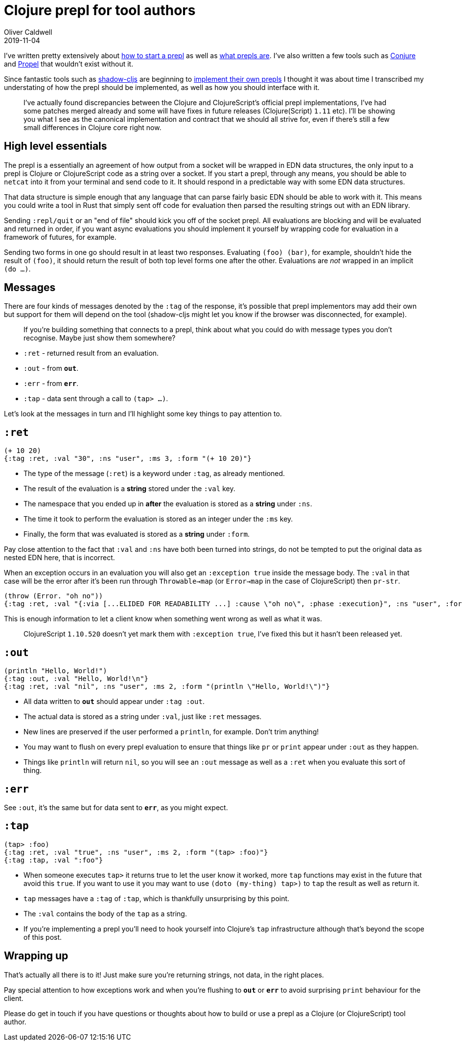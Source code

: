 = Clojure prepl for tool authors
Oliver Caldwell
2019-11-04

I've written pretty extensively about https://oli.me.uk/repling-into-projects-with-prepl-and-propel/[how to start a prepl] as well as https://oli.me.uk/clojure-socket-prepl-cookbook/[what prepls are]. I've also written a few tools such as https://github.com/Olical/conjure[Conjure] and https://github.com/Olical/propel[Propel] that wouldn't exist without it.

Since fantastic tools such as https://github.com/thheller/shadow-cljs[shadow-cljs] are beginning to https://github.com/thheller/shadow-cljs/issues/508[implement their own prepls] I thought it was about time I transcribed my understating of how the prepl should be implemented, as well as how you should interface with it.

____
I've actually found discrepancies between the Clojure and ClojureScript's official prepl implementations, I've had some patches merged already and some will have fixes in future releases (Clojure(Script) `1.11` etc). I'll be showing you what I see as the canonical implementation and contract that we should all strive for, even if there's still a few small differences in Clojure core right now.
____

== High level essentials

The prepl is a essentially an agreement of how output from a socket will be wrapped in EDN data structures, the only input to a prepl is Clojure or ClojureScript code as a string over a socket. If you start a prepl, through any means, you should be able to `netcat` into it from your terminal and send code to it. It should respond in a predictable way with some EDN data structures.

That data structure is simple enough that any language that can parse fairly basic EDN should be able to work with it. This means you could write a tool in Rust that simply sent off code for evaluation then parsed the resulting strings out with an EDN library.

Sending `:repl/quit` or an "end of file" should kick you off of the socket prepl. All evaluations are blocking and will be evaluated and returned in order, if you want async evaluations you should implement it yourself by wrapping code for evaluation in a framework of futures, for example.

Sending two forms in one go should result in at least two responses. Evaluating `(foo) (bar)`, for example, shouldn't hide the result of `(foo)`, it should return the result of both top level forms one after the other. Evaluations are _not_ wrapped in an implicit `(do ...)`.

== Messages

There are four kinds of messages denoted by the `:tag` of the response, it's possible that prepl implementors may add their own but support for them will depend on the tool (shadow-cljs might let you know if the browser was disconnected, for example).

____
If you're building something that connects to a prepl, think about what you could do with message types you don't recognise. Maybe just show them somewhere?
____

 * `:ret` - returned result from an evaluation.
 * `:out` - from `*out*`.
 * `:err` - from `*err*`.
 * `:tap` - data sent through a call to `(tap> ...)`.

Let's look at the messages in turn and I'll highlight some key things to pay attention to.

== `:ret`

[source,clojure]
----
(+ 10 20)
{:tag :ret, :val "30", :ns "user", :ms 3, :form "(+ 10 20)"}
----

 * The type of the message (`:ret`) is a keyword under `:tag`, as already mentioned.
 * The result of the evaluation is a *string* stored under the `:val` key.
 * The namespace that you ended up in *after* the evaluation is stored as a *string* under `:ns`.
 * The time it took to perform the evaluation is stored as an integer under the `:ms` key.
 * Finally, the form that was evaluated is stored as a *string* under `:form`.

Pay close attention to the fact that `:val` and `:ns` have both been turned into strings, do not be tempted to put the original data as nested EDN here, that is incorrect.

When an exception occurs in an evaluation you will also get an `:exception true` inside the message body. The `:val` in that case will be the error after it's been run through `Throwable->map` (or `Error->map` in the case of ClojureScript) then `pr-str`.

[source,clojure]
----
(throw (Error. "oh no"))
{:tag :ret, :val "{:via [...ELIDED FOR READABILITY ...] :cause \"oh no\", :phase :execution}", :ns "user", :form "(throw (Error. \"oh no\"))", :exception true}
----

This is enough information to let a client know when something went wrong as well as what it was.

____
ClojureScript `1.10.520` doesn't yet mark them with `:exception true`, I've fixed this but it hasn't been released yet.
____

== `:out`

[source,clojure]
----
(println "Hello, World!")
{:tag :out, :val "Hello, World!\n"}
{:tag :ret, :val "nil", :ns "user", :ms 2, :form "(println \"Hello, World!\")"}
----

 * All data written to `*out*` should appear under `:tag :out`.
 * The actual data is stored as a string under `:val`, just like `:ret` messages.
 * New lines are preserved if the user performed a `println`, for example. Don't trim anything!
 * You may want to flush on every prepl evaluation to ensure that things like `pr` or `print` appear under `:out` as they happen.
 * Things like `println` will return `nil`, so you will see an `:out` message as well as a `:ret` when you evaluate this sort of thing.

== `:err`

See `:out`, it's the same but for data sent to `*err*`, as you might expect.

== `:tap`

[source,clojure]
----
(tap> :foo)
{:tag :ret, :val "true", :ns "user", :ms 2, :form "(tap> :foo)"}
{:tag :tap, :val ":foo"}
----

 * When someone executes `tap>` it returns true to let the user know it worked, more `tap` functions may exist in the future that avoid this `true`. If you want to use it you may want to use `(doto (my-thing) tap>)` to `tap` the result as well as return it.
 * `tap` messages have a `:tag` of `:tap`, which is thankfully unsurprising by this point.
 * The `:val` contains the body of the `tap` as a string.
 * If you're implementing a prepl you'll need to hook yourself into Clojure's `tap` infrastructure although that's beyond the scope of this post.

== Wrapping up

That's actually all there is to it! Just make sure you're returning strings, not data, in the right places.

Pay special attention to how exceptions work and when you're flushing to `*out*` or `*err*` to avoid surprising `print` behaviour for the client.

Please do get in touch if you have questions or thoughts about how to build or use a prepl as a Clojure (or ClojureScript) tool author.
